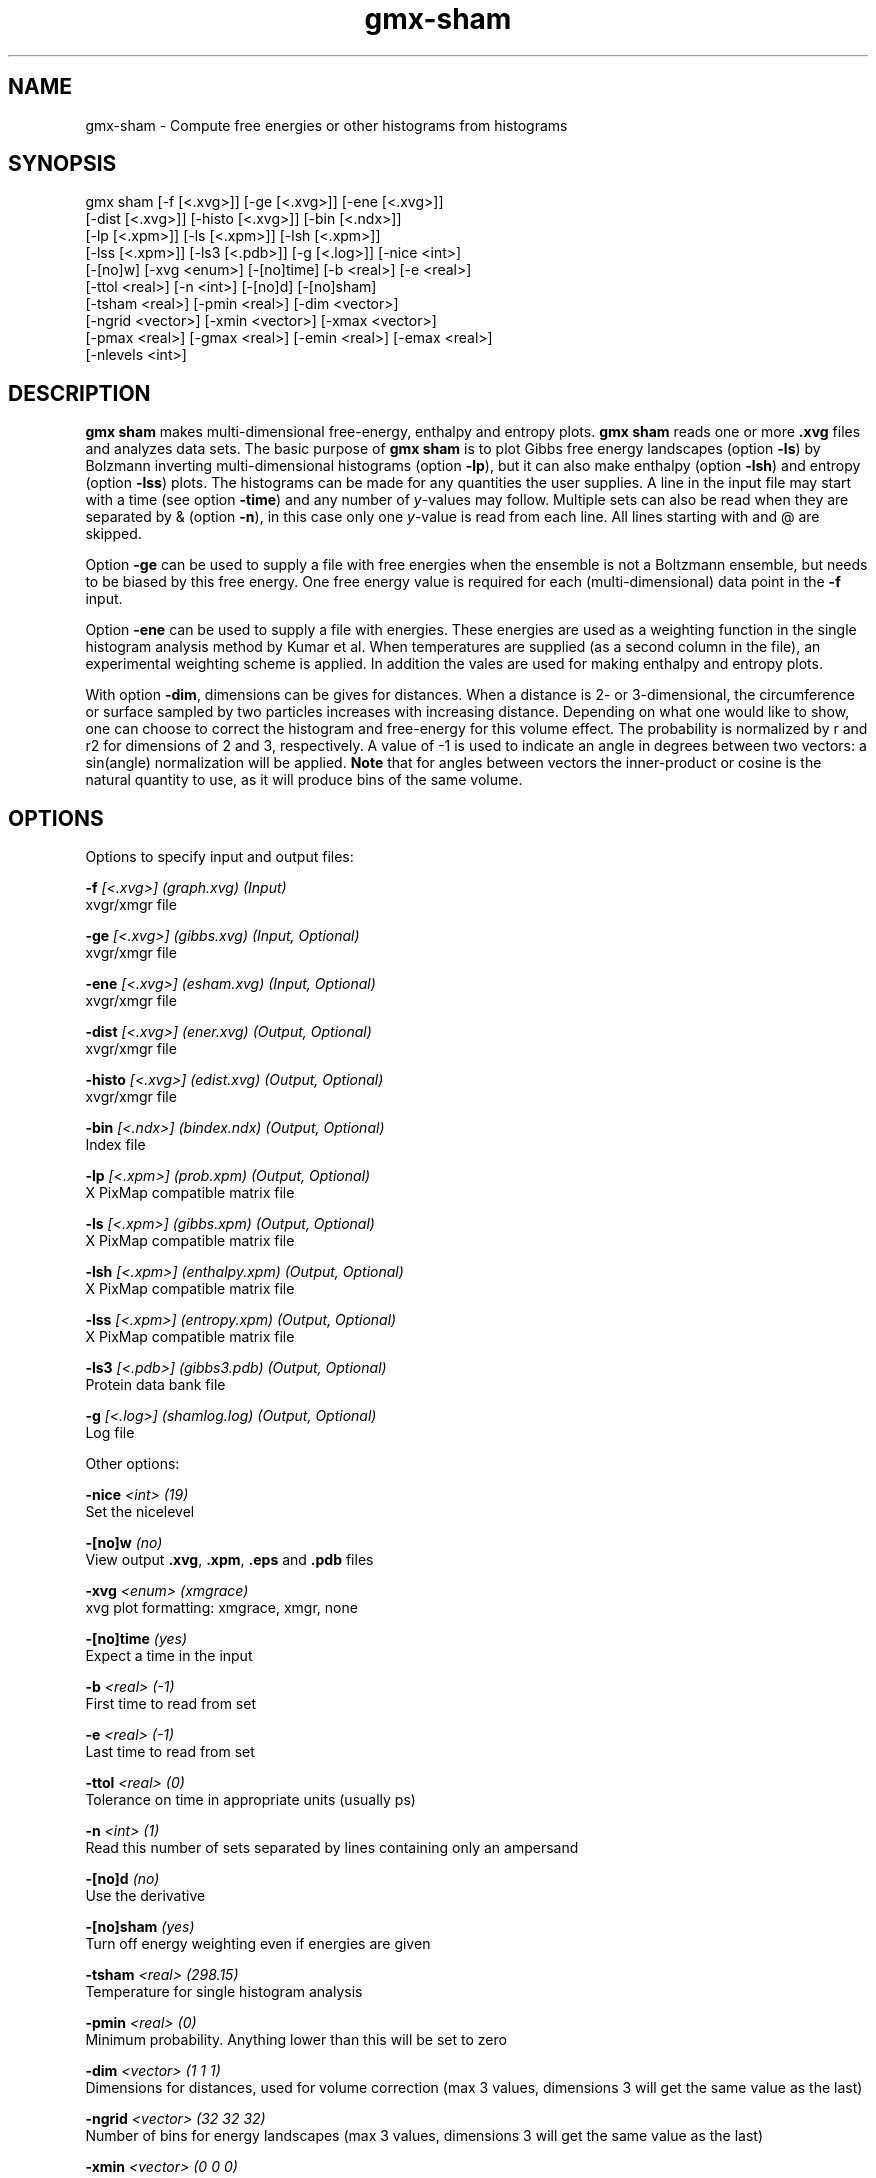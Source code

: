 .TH gmx-sham 1 "" "VERSION 5.0.4" "GROMACS Manual"
.SH NAME
gmx-sham - Compute free energies or other histograms from histograms

.SH SYNOPSIS
gmx sham [-f [<.xvg>]] [-ge [<.xvg>]] [-ene [<.xvg>]]
         [-dist [<.xvg>]] [-histo [<.xvg>]] [-bin [<.ndx>]]
         [-lp [<.xpm>]] [-ls [<.xpm>]] [-lsh [<.xpm>]]
         [-lss [<.xpm>]] [-ls3 [<.pdb>]] [-g [<.log>]] [-nice <int>]
         [-[no]w] [-xvg <enum>] [-[no]time] [-b <real>] [-e <real>]
         [-ttol <real>] [-n <int>] [-[no]d] [-[no]sham]
         [-tsham <real>] [-pmin <real>] [-dim <vector>]
         [-ngrid <vector>] [-xmin <vector>] [-xmax <vector>]
         [-pmax <real>] [-gmax <real>] [-emin <real>] [-emax <real>]
         [-nlevels <int>]

.SH DESCRIPTION
\fBgmx sham\fR makes multi\-dimensional free\-energy, enthalpy and entropy plots. \fBgmx sham\fR reads one or more \fB.xvg\fR files and analyzes data sets. The basic purpose of \fBgmx sham\fR is to plot Gibbs free energy landscapes (option \fB\-ls\fR) by Bolzmann inverting multi\-dimensional histograms (option \fB\-lp\fR), but it can also make enthalpy (option \fB\-lsh\fR) and entropy (option \fB\-lss\fR) plots. The histograms can be made for any quantities the user supplies. A line in the input file may start with a time (see option \fB\-time\fR) and any number of \fIy\fR\-values may follow. Multiple sets can also be read when they are separated by & (option \fB\-n\fR), in this case only one \fIy\fR\-value is read from each line. All lines starting with  and @ are skipped.

Option \fB\-ge\fR can be used to supply a file with free energies when the ensemble is not a Boltzmann ensemble, but needs to be biased by this free energy. One free energy value is required for each (multi\-dimensional) data point in the \fB\-f\fR input.

Option \fB\-ene\fR can be used to supply a file with energies. These energies are used as a weighting function in the single histogram analysis method by Kumar et al. When temperatures are supplied (as a second column in the file), an experimental weighting scheme is applied. In addition the vales are used for making enthalpy and entropy plots.

With option \fB\-dim\fR, dimensions can be gives for distances. When a distance is 2\- or 3\-dimensional, the circumference or surface sampled by two particles increases with increasing distance. Depending on what one would like to show, one can choose to correct the histogram and free\-energy for this volume effect. The probability is normalized by r and r2 for dimensions of 2 and 3, respectively. A value of \-1 is used to indicate an angle in degrees between two vectors: a sin(angle) normalization will be applied. \fBNote\fR that for angles between vectors the inner\-product or cosine is the natural quantity to use, as it will produce bins of the same volume.

.SH OPTIONS
Options to specify input and output files:

.BI "\-f" " [<.xvg>] (graph.xvg) (Input)"
    xvgr/xmgr file

.BI "\-ge" " [<.xvg>] (gibbs.xvg) (Input, Optional)"
    xvgr/xmgr file

.BI "\-ene" " [<.xvg>] (esham.xvg) (Input, Optional)"
    xvgr/xmgr file

.BI "\-dist" " [<.xvg>] (ener.xvg) (Output, Optional)"
    xvgr/xmgr file

.BI "\-histo" " [<.xvg>] (edist.xvg) (Output, Optional)"
    xvgr/xmgr file

.BI "\-bin" " [<.ndx>] (bindex.ndx) (Output, Optional)"
    Index file

.BI "\-lp" " [<.xpm>] (prob.xpm) (Output, Optional)"
    X PixMap compatible matrix file

.BI "\-ls" " [<.xpm>] (gibbs.xpm) (Output, Optional)"
    X PixMap compatible matrix file

.BI "\-lsh" " [<.xpm>] (enthalpy.xpm) (Output, Optional)"
    X PixMap compatible matrix file

.BI "\-lss" " [<.xpm>] (entropy.xpm) (Output, Optional)"
    X PixMap compatible matrix file

.BI "\-ls3" " [<.pdb>] (gibbs3.pdb) (Output, Optional)"
    Protein data bank file

.BI "\-g" " [<.log>] (shamlog.log) (Output, Optional)"
    Log file


Other options:

.BI "\-nice" " <int> (19)"
    Set the nicelevel

.BI "\-[no]w" "  (no)"
    View output \fB.xvg\fR, \fB.xpm\fR, \fB.eps\fR and \fB.pdb\fR files

.BI "\-xvg" " <enum> (xmgrace)"
    xvg plot formatting: xmgrace, xmgr, none

.BI "\-[no]time" "  (yes)"
    Expect a time in the input

.BI "\-b" " <real> (-1)"
    First time to read from set

.BI "\-e" " <real> (-1)"
    Last time to read from set

.BI "\-ttol" " <real> (0)"
    Tolerance on time in appropriate units (usually ps)

.BI "\-n" " <int> (1)"
    Read this number of sets separated by lines containing only an ampersand

.BI "\-[no]d" "  (no)"
    Use the derivative

.BI "\-[no]sham" "  (yes)"
    Turn off energy weighting even if energies are given

.BI "\-tsham" " <real> (298.15)"
    Temperature for single histogram analysis

.BI "\-pmin" " <real> (0)"
    Minimum probability. Anything lower than this will be set to zero

.BI "\-dim" " <vector> (1 1 1)"
    Dimensions for distances, used for volume correction (max 3 values, dimensions  3 will get the same value as the last)

.BI "\-ngrid" " <vector> (32 32 32)"
    Number of bins for energy landscapes (max 3 values, dimensions  3 will get the same value as the last)

.BI "\-xmin" " <vector> (0 0 0)"
    Minimum for the axes in energy landscape (see above for  3 dimensions)

.BI "\-xmax" " <vector> (1 1 1)"
    Maximum for the axes in energy landscape (see above for  3 dimensions)

.BI "\-pmax" " <real> (0)"
    Maximum probability in output, default is calculate

.BI "\-gmax" " <real> (0)"
    Maximum free energy in output, default is calculate

.BI "\-emin" " <real> (0)"
    Minimum enthalpy in output, default is calculate

.BI "\-emax" " <real> (0)"
    Maximum enthalpy in output, default is calculate

.BI "\-nlevels" " <int> (25)"
    Number of levels for energy landscape


.SH SEE ALSO
.BR gromacs(7)

More information about \fBGROMACS\fR is available at <\fIhttp://www.gromacs.org/\fR>.
